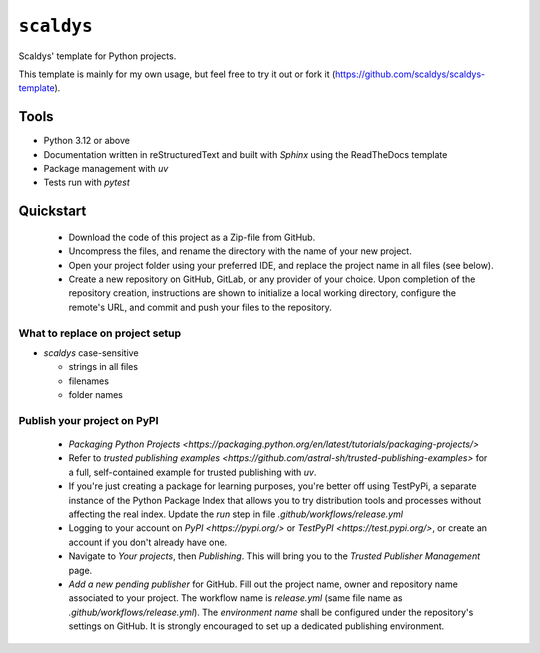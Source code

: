 ***********
``scaldys``
***********

Scaldys' template for Python projects.

This template is mainly for my own usage, but feel free to try it out or fork it
(https://github.com/scaldys/scaldys-template).


Tools
=====

* Python 3.12 or above
* Documentation written in reStructuredText and built with `Sphinx` using the ReadTheDocs template
* Package management with `uv`
* Tests run with `pytest`


Quickstart
==========

  - Download the code of this project as a Zip-file from GitHub.
  - Uncompress the files, and rename the directory with the name of your new project.
  - Open your project folder using your preferred IDE, and replace the project name in all files (see below).
  - Create a new repository on GitHub, GitLab, or any provider of your choice.
    Upon completion of the repository creation, instructions are shown to initialize a local working directory,
    configure the remote's URL, and commit and push your files to the repository.


What to replace on project setup
--------------------------------

* `scaldys` case-sensitive

  * strings in all files
  * filenames
  * folder names


Publish your project on PyPI
----------------------------

 - `Packaging Python Projects <https://packaging.python.org/en/latest/tutorials/packaging-projects/>`
 - Refer to `trusted publishing examples <https://github.com/astral-sh/trusted-publishing-examples>` for
   a full, self-contained example for trusted publishing with `uv`.
 - If you're just creating a package for learning purposes, you're better off using TestPyPi,
   a separate instance of the Python Package Index that allows you to try distribution tools and processes
   without affecting the real index. Update the `run` step in file `.github/workflows/release.yml`
 - Logging to your account on `PyPI <https://pypi.org/>` or `TestPyPI <https://test.pypi.org/>`, or create
   an account if you don't already have one.
 - Navigate to `Your projects`, then `Publishing`. This will bring you to the `Trusted Publisher Management` page.
 - `Add a new pending publisher` for GitHub. Fill out the project name, owner and repository name associated
   to your project. The workflow name is `release.yml` (same file name as `.github/workflows/release.yml`).
   The `environment name` shall be configured under the repository's settings on GitHub. It is strongly encouraged
   to set up a dedicated publishing environment.



